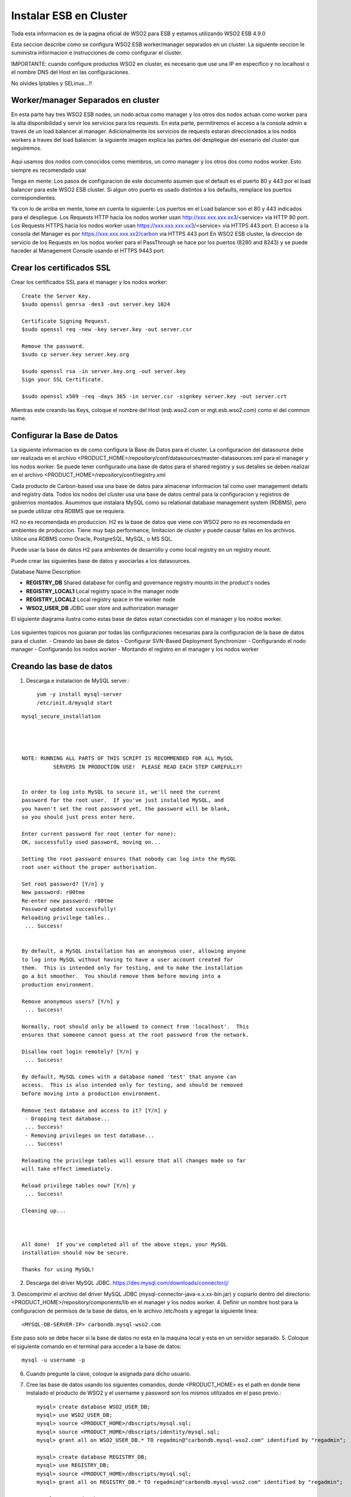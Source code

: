 Instalar ESB en Cluster
======================

Toda esta informacion es de la pagina oficial de WSO2 para ESB y estamos utilizando WSO2 ESB 4.9.0 

Esta seccion describe como se configura WSO2 ESB worker/manager separados en un cluster. La siguiente seccion le suministra informacion e instrucciones de como configurar el cluster.

IMPORTANTE: cuando configure productos WSO2 en cluster, es necesario que use una IP en especifico y no localhost o el nombre DNS del Host en las configuraciones. 

No olvides Iptables y SELinux...!!

Worker/manager Separados en cluster
+++++++++++++++++++++++++++++++++++

En esta parte hay tres WSO2 ESB nodes, un nodo actua como manager y los otros dos nodos actuan como worker para la alta disponibilidad y servir los servicios para los requests. En esta parte, permitiremos el acceso a la consola admin a traves de un load balancer al manager. Adicionalmente los servicios de requests estaran direccionados a los nodos workers a traves del load balancer. la siguiente imagen explica las partes del despliegue del esenario del cluster que seguiremos.


.. figure:: ../images/esb/20.png


Aqui usamos dos nodos com conocidos como miembros, un como manager y los otros dos como nodos worker. Esto siempre es recomendado usar


Tenga en mente:
Los pasos de configuracion de este documento asumen que el default es el puerto 80 y 443 por el load balancer para este WSO2 ESB cluster. Si algun otro puerto es usado distintos a los defaults, remplace los puertos correspondientes.

Ya con lo de arriba en mente, tome en cuenta lo siguiente:
Los puertos en el Load balancer son el 80 y 443 indicados para el despliegue.
Los Requests HTTP hacia los nodos worker usan http://xxx.xxx.xxx.xx3/<service> via HTTP 80 port.
Los Requests HTTPS hacia los nodos worker usan https://xxx.xxx.xxx.xx3/<service> via HTTPS 443 port.
El acceso a la consola del Manager es por https://xxx.xxx.xxx.xx2/carbon via HTTPS 443 port
En WSO2 ESB cluster, la direccion de servicio de los Requests en los nodos worker para el PassThrough se hace por los puertos (8280 and 8243) y se puede haceder al Management Console usando el HTTPS 9443 port.

Crear los certificados SSL
++++++++++++++++++++++++++

Crear los certificados SSL para el manager y los nodos worker::

	Create the Server Key.
	$sudo openssl genrsa -des3 -out server.key 1024

	Certificate Signing Request.
	$sudo openssl req -new -key server.key -out server.csr

	Remove the password.
	$sudo cp server.key server.key.org

	$sudo openssl rsa -in server.key.org -out server.key
	Sign your SSL Certificate.

	$sudo openssl x509 -req -days 365 -in server.csr -signkey server.key -out server.crt

Mientras este creando las Keys, coloque el nombre del Host (esb.wso2.com or mgt.esb.wso2.com) como el del common name.

Configurar la Base de Datos
++++++++++++++++++++++++++++

La siguiente informacion es de como configura la Base de Datos para el cluster. La configuracion del datasource debe ser realizada en el archivo <PRODUCT_HOME>/repository/conf/datasources/master-datasources.xml para el manager y los nodos worker. Se puede tener configurado una base de datos para el shared registry y sus detalles se deben realizar en el archivo <PRODUCT_HOME>/repository/conf/registry.xml

Cada producto de Carbon-based usa una base de datos para almacenar informacion tal como user management details and registry data. Todos los nodos del cluster usa una base de datos central para la configuracion y registros de gobiernos montados. Asumimos que instalara MySQL como su relational database management system (RDBMS), pero se puede utilizar otra RDBMS que se requiera.

H2 no es recomendada en produccion.
H2 es la base de datos que viene con WSO2 pero no es recomendada en ambientes de produccion. Tiene muy bajo performance, limitacion de cluster y puede causar fallas en los archivos. Utilice una RDBMS como Oracle, PostgreSQL, MySQL, o MS SQL.

Puede usar la base de datos H2 para ambientes de desarrollo y como local registry en un registry mount.

Puede crear las siguientes base de datos y asociarlas a los datasources.


Database Name	Description

- **REGISTRY_DB**		Shared database for config and governance registry mounts in the product's nodes

- **REGISTRY_LOCAL1**	Local registry space in the manager node

- **REGISTRY_LOCAL2**	Local registry space in the worker node

- **WSO2_USER_DB**		JDBC user store and authorization manager

El siguiente diagrama ilustra como estas base de datos estan conectadas con el manager y los nodos worker.

.. figure:: ../images/esb/21.png


Los siguientes topicos nos guiaran por todas las configuraciones necesarias para la configuracion de la base de datos para el cluster.
- Creando las base de datos
- Configurar SVN-Based Deployment Synchronizer
- Configurando el nodo manager
- Configurando los nodos worker
- Montando el registro en el manager y los nodos worker

Creando las base de datos
+++++++++++++++++++++++++++

1. Descarga e instalacion de MySQL server.::

	yum -y install mysql-server
	/etc/init.d/mysqld start

::

	mysql_secure_installation 




	NOTE: RUNNING ALL PARTS OF THIS SCRIPT IS RECOMMENDED FOR ALL MySQL
		  SERVERS IN PRODUCTION USE!  PLEASE READ EACH STEP CAREFULLY!


	In order to log into MySQL to secure it, we'll need the current
	password for the root user.  If you've just installed MySQL, and
	you haven't set the root password yet, the password will be blank,
	so you should just press enter here.

	Enter current password for root (enter for none): 
	OK, successfully used password, moving on...

	Setting the root password ensures that nobody can log into the MySQL
	root user without the proper authorisation.

	Set root password? [Y/n] y
	New password: r00tme
	Re-enter new password: r00tme
	Password updated successfully!
	Reloading privilege tables..
	 ... Success!


	By default, a MySQL installation has an anonymous user, allowing anyone
	to log into MySQL without having to have a user account created for
	them.  This is intended only for testing, and to make the installation
	go a bit smoother.  You should remove them before moving into a
	production environment.

	Remove anonymous users? [Y/n] y
	 ... Success!

	Normally, root should only be allowed to connect from 'localhost'.  This
	ensures that someone cannot guess at the root password from the network.

	Disallow root login remotely? [Y/n] y
	 ... Success!

	By default, MySQL comes with a database named 'test' that anyone can
	access.  This is also intended only for testing, and should be removed
	before moving into a production environment.

	Remove test database and access to it? [Y/n] y
	 - Dropping test database...
	 ... Success!
	 - Removing privileges on test database...
	 ... Success!

	Reloading the privilege tables will ensure that all changes made so far
	will take effect immediately.

	Reload privilege tables now? [Y/n] y
	 ... Success!

	Cleaning up...



	All done!  If you've completed all of the above steps, your MySQL
	installation should now be secure.

	Thanks for using MySQL!


2. Descarga del driver MySQL JDBC. https://dev.mysql.com/downloads/connector/j/
3. Descomprimir el archivo del driver MySQL JDBC (mysql-connector-java-x.x.xx-bin.jar) y copiarlo dentro del directorio:
<PRODUCT_HOME>/repository/components/lib en el manager y los nodos worker.
4. Definir un nombre host para la configuracion de permisos de la base de datos, en le archivo /etc/hosts y agregar la siguiente linea::

	<MYSQL-DB-SERVER-IP> carbondb.mysql-wso2.com

Este paso solo se debe hacer si la base de datos no esta en la maquina local y esta en un servidor separado.
5. Coloque el siguiente comando en el terminal para acceder a la base de datos::

	mysql -u username -p

6. Cuando pregunte la clave, coloque la asignada para dicho usuario.
7. Cree las base de datos usando los siguientes comandos, donde <PRODUCT_HOME> es el path en donde tiene instalado el producto de WSO2 y el username y password son los mismos utilizados en el paso previo.::

	mysql> create database WSO2_USER_DB;
	mysql> use WSO2_USER_DB;
	mysql> source <PRODUCT_HOME>/dbscripts/mysql.sql;
	mysql> source <PRODUCT_HOME>/dbscripts/identity/mysql.sql;
	mysql> grant all on WSO2_USER_DB.* TO regadmin@"carbondb.mysql-wso2.com" identified by "regadmin";
	 
	mysql> create database REGISTRY_DB;
	mysql> use REGISTRY_DB;
	mysql> source <PRODUCT_HOME>/dbscripts/mysql.sql;
	mysql> grant all on REGISTRY_DB.* TO regadmin@"carbondb.mysql-wso2.com" identified by "regadmin";
	 
	mysql> create database REGISTRY_LOCAL1;
	mysql> use REGISTRY_LOCAL1;
	mysql> source <PRODUCT_HOME>/dbscripts/mysql.sql;
	mysql> grant all on REGISTRY_LOCAL1.* TO regadmin@"carbondb.mysql-wso2.com" identified by "regadmin";
	  
	mysql> create database REGISTRY_LOCAL2;
	mysql> use REGISTRY_LOCAL2;
	mysql> source <PRODUCT_HOME>/dbscripts/mysql.sql;
	mysql> grant all on REGISTRY_LOCAL2.* TO regadmin@"carbondb.mysql-wso2.com" identified by "regadmin";

NOTA: Si quiere que esto sea automatico la creacion de las base de datos, durante la inicializacion del servidor coloque el parametro -Dsetup y este hara que sean llamado los dbscripts para que hagan esta actividad.
Tambien tome en cuenta o busque informacion en la pagina de WSO2 si va utilizar MySQL 5.7, porque solo es recomendado para productos basados en carbon 4.4.6 o versiones anteriores.

Configurando el nodo manager
++++++++++++++++++++++++++++

Hacer la siguiente configuracion para el nodo manager del cluster.

1. En le nodo manager, abra el archivo <PRODUCT_HOME>/repository/conf/datasources/master-datasource.xml y configure los datasources para las base de datos REGISTRY_LOCAL1, WSO2_REGISTRY_DB, and WSO2_USER_DB como se muestra a continuacion.::

	<datasources-configuration xmlns:svns="http://org.wso2.securevault/configuration">
		 <providers>
		    <provider>org.wso2.carbon.ndatasource.rdbms.RDBMSDataSourceReader</provider>
		</providers>
		<datasources>
		    <datasource>
		        <name>REGISTRY_LOCAL1</name>
		        <description>The datasource used for registry- local</description>
		        <jndiConfig>
		            <name>jdbc/WSO2CarbonDB</name>
		        </jndiConfig>
		        <definition type="RDBMS">
		            <configuration>
		                <url>jdbc:mysql://carbondb.mysql-wso2.com:3306/REGISTRY_LOCAL1?autoReconnect=true</url>
		                <username>regadmin</username>
		                <password>regadmin</password>
		                <driverClassName>com.mysql.jdbc.Driver</driverClassName>
		                <maxActive>50</maxActive>
		                <maxWait>60000</maxWait>
		                <testOnBorrow>true</testOnBorrow>
		                <validationQuery>SELECT 1</validationQuery>
		                <validationInterval>30000</validationInterval>
		            </configuration>
		        </definition>
		    </datasource>
		    <datasource>
		        <name>REGISTRY_DB</name>
		        <description>The datasource used for registry- config/governance</description>
		        <jndiConfig>
		            <name>jdbc/WSO2RegistryDB</name>
		        </jndiConfig>
		        <definition type="RDBMS">
		            <configuration>
		                <url>jdbc:mysql://carbondb.mysql-wso2.com:3306/REGISTRY_DB?autoReconnect=true</url>
		                <username>regadmin</username>
		                <password>regadmin</password>
		                <driverClassName>com.mysql.jdbc.Driver</driverClassName>
		                <maxActive>50</maxActive>
		                <maxWait>60000</maxWait>
		                <testOnBorrow>true</testOnBorrow>
		                <validationQuery>SELECT 1</validationQuery>
		                <validationInterval>30000</validationInterval>
		            </configuration>
		        </definition>
		    </datasource>
		     <datasource>
		        <name>WSO2_USER_DB</name>
		        <description>The datasource used for registry and user manager</description>
		        <jndiConfig>
		            <name>jdbc/WSO2UMDB</name>
		        </jndiConfig>
		        <definition type="RDBMS">
		            <configuration>
		                <url>jdbc:mysql://carbondb.mysql-wso2.com:3306/WSO2_USER_DB</url>
		                <username>regadmin</username>
		                <password>regadmin</password>
		                <driverClassName>com.mysql.jdbc.Driver</driverClassName>
		                <maxActive>50</maxActive>
		                <maxWait>60000</maxWait>
		                <testOnBorrow>true</testOnBorrow>
		                <validationQuery>SELECT 1</validationQuery>
		                <validationInterval>30000</validationInterval>
		            </configuration>
		        </definition>
		    </datasource>
	   </datasources>
	</datasources-configuration>

2. Para configurar el user datasource, actualice la propiedad del datasource en el archivo <PRODUCT_HOME>/repository/conf/user-mgt.xml en el nodo **manger**.::

	<Property name="dataSource">jdbc/WSO2UMDB</Property>

3. Tambien puede actualizar la propiedad del datasource en el archivo <PRODUCT_HOME>/repository/conf/registry.xml en el nodos **manager**.::

	<dbConfig name="sharedregistry">   
		<dataSource>jdbc/WSO2RegistryDB</dataSource>
	</dbConfig>


Configurando los nodos worker
+++++++++++++++++++++++++++++

Hacer la siguiente configuracion para en los nodos worker del cluster.

1. En los nodos worker, abra el archivo <PRODUCT_HOME>/repository/conf/datasources/master-datasource.xml y configure los datasources para las base de datos REGISTRY_LOCAL1, WSO2_REGISTRY_DB, and WSO2_USER_DB como se muestra a continuacion.::

	<datasources-configuration xmlns:svns="http://org.wso2.securevault/configuration">
		 <providers>
		    <provider>org.wso2.carbon.ndatasource.rdbms.RDBMSDataSourceReader</provider>
		</providers>
		<datasources>
		    <datasource>
		        <name>REGISTRY_LOCAL2</name>
		        <description>The datasource used for registry- local</description>
		        <jndiConfig>
		            <name>jdbc/WSO2CarbonDB</name>
		        </jndiConfig>
		        <definition type="RDBMS">
		            <configuration>
		                <url>jdbc:mysql://carbondb.mysql-wso2.com:3306/REGISTRY_LOCAL2?autoReconnect=true</url>
		                <username>regadmin</username>
		                <password>regadmin</password>
		                <driverClassName>com.mysql.jdbc.Driver</driverClassName>
		                <maxActive>50</maxActive>
		                <maxWait>60000</maxWait>
		                <testOnBorrow>true</testOnBorrow>
		                <validationQuery>SELECT 1</validationQuery>
		                <validationInterval>30000</validationInterval>
		            </configuration>
		        </definition>
		    </datasource>
		    <datasource>
		        <name>REGISTRY_DB</name>
		        <description>The datasource used for registry- config/governance</description>
		        <jndiConfig>
		            <name>jdbc/WSO2RegistryDB</name>
		        </jndiConfig>
		        <definition type="RDBMS">
		            <configuration>
		                <url>jdbc:mysql://carbondb.mysql-wso2.com:3306/REGISTRY_DB?autoReconnect=true</url>
		                <username>regadmin</username>
		                <password>regadmin</password>
		                <driverClassName>com.mysql.jdbc.Driver</driverClassName>
		                <maxActive>50</maxActive>
		                <maxWait>60000</maxWait>
		                <testOnBorrow>true</testOnBorrow>
		                <validationQuery>SELECT 1</validationQuery>
		                <validationInterval>30000</validationInterval>
		            </configuration>
		        </definition>
		    </datasource>
		     <datasource>
		        <name>WSO2_USER_DB</name>
		        <description>The datasource used for registry and user manager</description>
		        <jndiConfig>
		            <name>jdbc/WSO2UMDB</name>
		        </jndiConfig>
		        <definition type="RDBMS">
		            <configuration>
		                <url>jdbc:mysql://carbondb.mysql-wso2.com:3306/WSO2_USER_DB</url>
		                <username>regadmin</username>
		                <password>regadmin</password>
		                <driverClassName>com.mysql.jdbc.Driver</driverClassName>
		                <maxActive>50</maxActive>
		                <maxWait>60000</maxWait>
		                <testOnBorrow>true</testOnBorrow>
		                <validationQuery>SELECT 1</validationQuery>
		                <validationInterval>30000</validationInterval>
		            </configuration>
		        </definition>
		    </datasource>
	   </datasources>
	</datasources-configuration>

2. Para configurar el user datasource, actualice la propiedad del datasource en el archivo <PRODUCT_HOME>/repository/conf/user-mgt.xml en los nodos **worker**.::

	<Property name="dataSource">jdbc/WSO2UMDB</Property>

3. Tambien puede actualizar la propiedad del registro datasource en el archivo <PRODUCT_HOME>/repository/conf/registry.xml en los nodos **worker**.::

	<dbConfig name="sharedregistry">   
		<dataSource>jdbc/WSO2RegistryDB</dataSource>
	</dbConfig>

Montando el registro en el manager y los nodos worker
++++++++++++++++++++++++++++++++++++++++++++++++++++++

Necesitamos en este paso estar seguros que el shared registry para governance y la configuracion este montada en ambos nodos. Esta base de datos es la REGISTRY_DB.

Configure la base de datos shared registry y monte los detalles en el archivo <PRODUCT_HOME>/repository/conf/registry.xml en el nodo **manager** como se muestra a continuacion.

Note: El existente dbConfig llamado wso2registry no debe ser removido cuando se agregen las siguientes configuraciones.::

	<dbConfig name="sharedregistry">
		<dataSource>jdbc/WSO2RegistryDB</dataSource>
	</dbConfig>
	 
	<remoteInstance url="https://localhost:9443/registry">
		<id>instanceid</id>
		<dbConfig>sharedregistry</dbConfig>
		<readOnly>false</readOnly>
		<enableCache>true</enableCache>
		<registryRoot>/</registryRoot>
		<cacheId>regadmin@jdbc:mysql://carbondb.mysql-wso2.com:3306/REGISTRY_DB?autoReconnect=true</cacheId>
	</remoteInstance>
	 
	<mount path="/_system/config" overwrite="true">
		<instanceId>instanceid</instanceId>
		<targetPath>/_system/config</targetPath>
	</mount>
	 
	<mount path="/_system/governance" overwrite="true">
		<instanceId>instanceid</instanceId>
		<targetPath>/_system/governance</targetPath>
	</mount>

Configure la base de datos shared registry y monte los detalles en el archivo <PRODUCT_HOME>/repository/conf/registry.xml en los nodos **worker** como se muestra a continuacion.::

	<dbConfig name="sharedregistry">
		<dataSource>jdbc/WSO2RegistryDB</dataSource>
	</dbConfig>
	 
	<remoteInstance url="https://localhost:9443/registry">
		<id>instanceid</id>
		<dbConfig>sharedregistry</dbConfig>
		<readOnly>true</readOnly>
		<enableCache>true</enableCache>
		<registryRoot>/</registryRoot>
		<cacheId>regadmin@jdbc:mysql://carbondb.mysql-wso2.com:3306/REGISTRY_DB?autoReconnect=true</cacheId>
	</remoteInstance>
	 
	<mount path="/_system/config" overwrite="true">
		<instanceId>instanceid</instanceId>
		<targetPath>/_system/config</targetPath>
	</mount>
	 
	<mount path="/_system/governance" overwrite="true">
		<instanceId>instanceid</instanceId>
		<targetPath>/_system/governance</targetPath>
	</mount>




The following are some key points to note when adding these configurations:
The dataSource you specify under the <dbConfig name="sharedregistry"> tag must match the jndiConfig name specified in the master-datasources.xml file of the manager and worker.
The registry mount path is used to identify the type of registry. For example, ”/_system/config” refers to configuration registry, and "/_system/governance" refers to the governance registry.
The dbconfig entry enables you to identify the datasource you configured in the master-datasources.xml file. We use the unique name sharedregistry to refer to that datasource entry. 
The remoteInstance section refers to an external registry mount. We can specify the read-only/read-write nature of this instance as well as caching configurations and the registry root location. In case of a worker node, the readOnly property should be true, and in case of a manager node, this property should be set to false. 
Additionally, we must specify cacheId, which enables caching to function properly in the clustered environment. Note that cacheId is the same as the JDBC connection URL of the registry database. This value is the cacheId of the remote instance. Here the cacheId should be in the format of $database_username@$database_url, where $database_username is the username of the remote instance database and $database_url is the remote instance database URL. This cacheID is used to identify the cache it should look for when caching is enabled. In this case, the database we should connect to is REGISTRY_DB, which is the database shared across all the master/workers nodes. You can identify that by looking in the mounting configurations, where the same datasource is being used.
You must define a unique name “id” for each remote instance, which is then referred to from mount configurations. In the above example, the unique ID for the remote instance is instanceId. 
In each of the mounting configurations, we specify the actual mount path and target mount path. The targetPath can be any meaningful name. In this instance, it is /_system/config.
Now your database is set up.

Configurar SVN-Based Deployment Synchronizer
++++++++++++++++++++++++++++++++++++++++++++

En esta seccion se describe como configurar el DepSync repository in Subversion (SVN). DepSync puede usar el Subversion instalado en el servidor, esto no es recomendado por WSO2 en produccion. Utilice el SVNKit que describe los pasos a seguir. Ver http://www.if-not-true-then-false.com/2010/install-svn-subversion-server-on-fedora-centos-red-hat-rhel/.
::

	yum install subversion mod_dav_svn httpd -y
	svn --version
	mkdir -p /opt/svn/repos
	svnadmin create /opt/svn/repos/DepSyncRep
	htpasswd -m /etc/svnpasswd wso2svn
	cat /etc/svnpasswd
	chown -R apache:apache /opt/svn/repos

	vi /etc/httpd/conf.d/subversion.conf
	<Location /svn>
	  DAV svn
	  SVNParentPath /opt/svn/repos
	  AuthType Basic
	  AuthName "WSO2 repo"
	  AuthUserFile /etc/svnpasswd
	  Require valid-user
	</Location>

	/etc/init.d/httpd restart

Realizar la prueba en el navegador <IP DEL SERVER>/svn/DepSyncRep/

Los siguientes pasos ayuda a configurar el SVN Repository.

1. Descargar e instalar el SVNKit desde http://product-dist.wso2.com/tools/svnkit-all-1.8.7.wso2v1.jar en la carpeta the <PRODUCT_HOME>/repository/components/dropins.
2. Descargar http://maven.wso2.org/nexus/content/groups/wso2-public/com/trilead/trilead-ssh2/1.0.0-build215/trilead-ssh2-1.0.0-build215.jar  y copiarla en la carpeta <PRODUCT_HOME>/repository/components/lib. Este .jar es necesario para el trabajo de SVNKi
3. En una consola, escribir el siguiente comando para crear el nuevo repositorio:
svnadmin create <PathToRepository>/<RepoName> 

Por ejemplo::

	svnadmin create /opt/repo/depsyncrepo

4. Abra <PathToRepository>/<RepoName>/conf/svnserve.conf y configure las siguientes lineas de autenticacion para el nuevo repositorio.::

	anon-access = none         (Specifies what kind of access anonymous users have; in this case, none)
	auth-access = write       (Specifies what authenticated users can do; in this case, they can write, which also includes reading) 
	password-db = passwd     (Specifies the source of authentication; in this case, the file named passwd, which resides in the same directory as svnserve.conf)

5. Abra <PathToRepository>/<RepoName>/conf/passwd y agregue las siguientes lineas en el formato de  <username>:<password>  para agregar un nuevo usuario::

	repouser:repopassword

Despues de crear el repositorio, el siguiente paso es habilitar el DepSync en el manager y los nodos worker.

Habilitando el DepSync en el nodo manager
+++++++++++++++++++++++++++++++++++++++++

Cunfigurar DepSync en el archivo <PRODUCT_HOME>/repository/conf/carbon.xml del nodo manager para aplicar los siguientes cambios en el tag de <DeploymentSynchronizer>:

1. Habilitar la caracteristica DepSync: <Enabled>true</Enabled>
2. Habilitar el Autocommit para el repositorio local cuando existan cambios en el repositorio central. (Solo se habilita en el nodo manager.): <AutoCommit>true</AutoCommit>
3. Automaticamente actualizar el repositorio local cuando existan cambios en el repositorio central: <AutoCheckout>true</AutoCheckout>
4. Especificar el tipo de repositorio (En este caso Subversion): <RepositoryType>svn</RepositoryType>
5. Especificar donde esta el repositorio y cual es el protocolo de acceso: <SvnUrl><AccessProtocol>://<PathToRepository>/<RepoName>/</SvnUrl>
6. Especificar el usuario definido en la anterior seccion: <SvnUser>repouser</SvnUser>
7. Especificar el passwor definio en la anterior seccion: <SvnPassword>repopassword</SvnPassword>
8. Habilitar la configuracion de tenant-specific si se necesita:<SvnUrlAppendTenantId>true</SvnUrlAppendTenantId>

Al final la configuracion para el nodo management quedaria asi::

	<DeploymentSynchronizer>
		<Enabled>true</Enabled>
		<AutoCommit>true</AutoCommit>
		<AutoCheckout>true</AutoCheckout>
		<RepositoryType>svn</RepositoryType>
		<SvnUrl>https://svn.example.com/depsync.repo/</SvnUrl>
		<SvnUser>repouser</SvnUser>
		<SvnPassword>repopassword</SvnPassword>
		<SvnUrlAppendTenantId>true</SvnUrlAppendTenantId>
	</DeploymentSynchronizer>

Ahora que ya esta completo el nodo manager, vamos con la configuracion en los nodos worker

Habilitando el DepSync en los nodos worker
+++++++++++++++++++++++++++++++++++++++++

Habilite el DepSync en los nodos worker del mismo modo que en el nodo manager, solo con un cambio: setear <AutoCommit>false</AutoCommit>, los nodos worker no manejan los requests.::

	<DeploymentSynchronizer>
		<Enabled>true</Enabled>
		<AutoCommit>false</AutoCommit>
		<AutoCheckout>true</AutoCheckout>
		<RepositoryType>svn</RepositoryType>
		<SvnUrl>https://svn.example.com/depsync.repo/</SvnUrl>
		<SvnUser>repouser</SvnUser>
		<SvnPassword>repopassword</SvnPassword>
		<SvnUrlAppendTenantId>true</SvnUrlAppendTenantId>
	</DeploymentSynchronizer>

Ya tenemos la configuracion de DepSync para el cluster, con esto se asegura que todos los nodos del cluster tengan la misma configuracion.


Configuracion del nodo Manager
+++++++++++++++++++++++++++++++

1. Descargar y descomprimir el WSO2 ESB, considerar de extraerlo como <PRODUCT_HOME>
2. Establecer las configuraciones del cluster. Editar el archivo <PRODUCT_HOME>/repository/conf/axis2/axis2.xml.

a. Habilitar el cluster para los nodos::

	<clustering class="org.wso2.carbon.core.clustering.hazelcast.HazelcastClusteringAgent" enable="true">

b. Establecer el schema de miembro para el wka que habilitar el registro de las direcciones conocidas (Este nodo envia la inicializacion del cluster a todos los miembros WKA que definiremos luego)::

	<parameter name="membershipScheme">wka</parameter>

c. Especificar el nombre del cluster que este nodo se unira.::

	<parameter name="domain">wso2.esb.domain</parameter>

d. Especificar el host que se comunicara con los mensajes del cluster::

	<parameter name="localMemberHost">xxx.xxx.xxx.xx2</parameter>

e. Especificar el puerto a usar para la comunicacion de los mensajes del cluster. Este puerto no es afectado por la configuracion offset en el archivo <PRODUCT_HOME>/repository/conf/carbon.xml. Si este puerto ya esta asignado a otro server, el cluster automaticamente incrementa este puerto. Como sea, si dos server estan corriendo en la misma maquina, deberia estar seguro que se utilice un unico puerto para cada servidor.::

	<parameter name="localMemberPort">4100</parameter>

f. Especifique los miembros conocidos. en este ejemplo los miembros conocidos son los nodos worker. El valor del puerto para el WKA del nodo worker debe ser el mismo valor localMemberPort (en este caso 4200).
::

	<members>
	  <member>
		 <hostName>xxx.xxx.xxx.xx3</hostName>
		  <port>4200</port>
	  </member>
	</members>


g. Cambiar las siguientes propiedades del cluster. Este seguro que el valor del subDomain sea **mgt** para especificar que este es el nodo manager. Esto asegura que el trafico para el nodo manager sea enrutado a este miembro.
::

	<parameter name="properties">
		        <property name="backendServerURL" value="https://${hostName}:${httpsPort}/services/"/>
		        <property name="mgtConsoleURL" value="https://${hostName}:${httpsPort}/"/>
		        <property name="subDomain" value="mgt"/>
	</parameter>

3. Configure el hostName, para hacer esto, edite el archivo  <PRODUCT_HOME>/repository/conf/carbon.xm.::

	<HostName>esb.wso2.com</HostName>
	<MgtHostName>mgt.esb.wso2.com</MgtHostName>

4. Habilitar SVN-based deployment synchronization con la propiedad AutoCommit en true. para hacer esto, edite el archivo <PRODUCT_HOME>/repository/conf/carbon.xml.::

	<DeploymentSynchronizer>
		<Enabled>true</Enabled>
		<AutoCommit>true</AutoCommit>
		<AutoCheckout>true</AutoCheckout>
		<RepositoryType>svn</RepositoryType>
		<SvnUrl>https://svn.wso2.org/repos/esb</SvnUrl>
		<SvnUser>svnuser</SvnUser>
		<SvnPassword>xxxxxx</SvnPassword>
		<SvnUrlAppendTenantId>true</SvnUrlAppendTenantId>
	</DeploymentSynchronizer>

5. En el archivo <PRODUCT_HOME>/repository/conf/carbon.xml se puede especificar el valor del puerto offset. Esto es solo aplicable si tiene multiples productos WSO2 instalados en el servidor ::

	<Ports>
		...
		<Offset>0</Offset>
		...
	</Ports>

6. Mapear el nombre del host a la IP. Agregue los host en su DNS o en el archivo "/etc/hosts" para todos los nodos.::

	<IP-of-MYSQL-DB-SERVER>   carbondb.mysql-wso2.com

7. Permitir el acceso a la consola del management solo por el balanceador. Configure los puertos del proxy HTTP/HTTPS para la comunicacion entre el load balancer, esto se hace en el archivo <PRODUCT_HOME>/repository/conf/tomcat/catalina-server.xml.
::

	<Connector protocol="org.apache.coyote.http11.Http11NioProtocol"
		port="9763"
		proxyPort="80"
		...
		/>
	<Connector protocol="org.apache.coyote.http11.Http11NioProtocol"
		port="9443"
		proxyPort="443"
		...
		/>

Configuracion de los nodos worker
+++++++++++++++++++++++++++++++++

1. Descargar y descomprimir el WSO2 ESB, considerar de extraerlo como <PRODUCT_HOME>
2. Establecer las configuraciones del cluster. Editar el archivo <PRODUCT_HOME>/repository/conf/axis2/axis2.xml
a. Habilitar el cluster para los nodos::

	<clustering class="org.wso2.carbon.core.clustering.hazelcast.HazelcastClusteringAgent" enable="true">

b. Establecer el schema de miembro para el wka que habilitar el registro de las direcciones conocidas (Este nodo envia la inicializacion del cluster a todos los miembros WKA que definiremos luego)::

	<parameter name="membershipScheme">wka</parameter>

c. Especificar el nombre del cluster que este nodo se unira.::

	<parameter name="domain">wso2.esb.domain</parameter>

d. Especificar el host que se comunicara con los mensajes del cluster::

	<parameter name="localMemberHost">xxx.xxx.xxx.xx2</parameter>

e. Especificar el puerto a usar para la comunicacion de los mensajes del cluster. Este puerto no es afectado por la configuracion offset en el archivo <PRODUCT_HOME>/repository/conf/carbon.xml. Si este puerto ya esta asignado a otro server, el cluster automaticamente incrementa este puerto. Como sea, si dos server estan corriendo en la misma maquina, deberia estar seguro que se utilice un unico puerto para cada servidor.::

	<parameter name="localMemberPort">4200</parameter>

f. Define el sub-domain como worker se agrega bajo la siguiente propiedad parameter name="properties">  element::	

	<property name="subDomain" value="worker"/>

g. Especifique los miembros conocidos de sus host name y localMemberPort. Aqui el miembro conocido es el nodo manager, Definiendo el nodo manager es usado y requerido para el Deployment Synchronizer. El Deployment Synchronizer es usado en esta configuracion para identificar el manager y sincronizar los artecfatos entre los distintos nodos del cluster.::

	<members>
		<member>
		    <hostName>xxx.xxx.xxx.xx3</hostName>
		    <port>4100</port>
		</member>
	</members>

h. Descomentar y editar el elemento  WSDLEPRPrefix bajo org.apache.synapse.transport.passthru.PassThroughHttpListener y org.apache.synapse.transport.passthru.PassThroughHttpSSLListener en transportReceiver..::


	<parameter name="WSDLEPRPrefix" locked="false">http://esb.wso2.com:80</parameter>
	 
	<parameter name="WSDLEPRPrefix" locked="false">https://esb.wso2.com:443</parameter>

3. Configure el hostName, para hacer esto, edite el archivo  <PRODUCT_HOME>/repository/conf/carbon.xm.::

	<HostName>esb.wso2.com</HostName>

4. Habilitar SVN-based deployment synchronization con la propiedad AutoCommit en true. para hacer esto, edite el archivo <PRODUCT_HOME>/repository/conf/carbon.xml.::


	<DeploymentSynchronizer>
		<Enabled>true</Enabled>
		<AutoCommit>false</AutoCommit>
		<AutoCheckout>true</AutoCheckout>
		<RepositoryType>svn</RepositoryType>
		<SvnUrl>https://svn.wso2.org/repos/esb</SvnUrl>
		<SvnUser>svnuser</SvnUser>
		<SvnPassword>xxxxxx</SvnPassword>
		<SvnUrlAppendTenantId>true</SvnUrlAppendTenantId>
	</DeploymentSynchronizer>

5. En el archivo <PRODUCT_HOME>/repository/conf/carbon.xml se puede especificar el valor del puerto offset. Esto es solo aplicable si tiene multiples productos WSO2 instalados en el servidor ::

	<Ports>
		...
		<Offset>0</Offset>
		...
	</Ports>

6. Mapear el nombre del host a la IP. Agregue los host en su DNS o en el archivo "/etc/hosts" para todos los nodos.::

	<IP-of-MYSQL-DB-SERVER>   carbondb.mysql-wso2.com

7. Crear el segundo nodo worker con una copia de este WSO2 y todas las configuraciones y cambiar lo siguiente en el archivo <PRODUCT_HOME>/repository/conf/axis2/axis2.xml, <parameter name="localMemberPort">4300</parameter>
 

